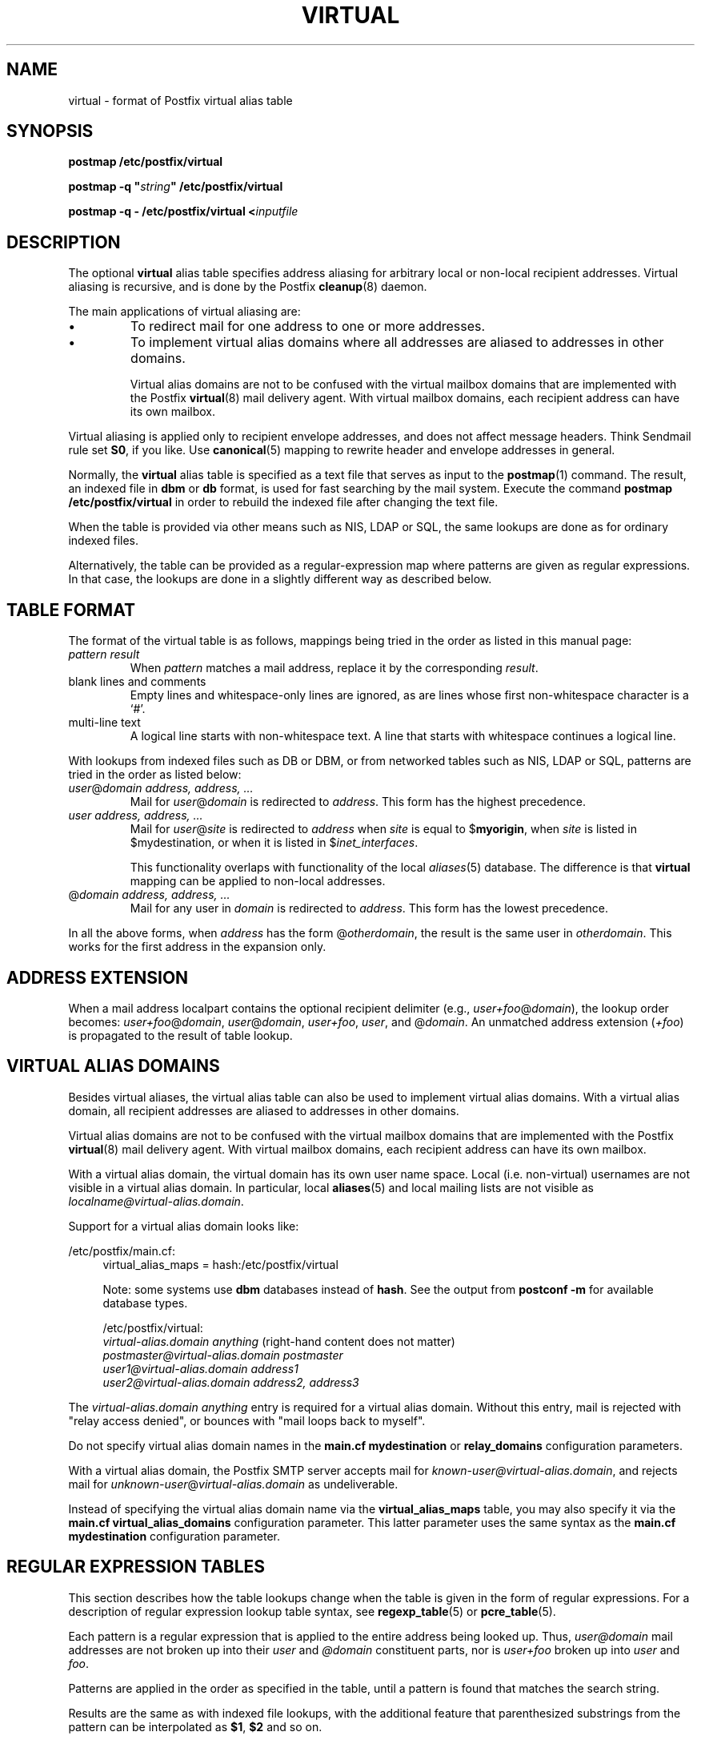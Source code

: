 .TH VIRTUAL 5 
.ad
.fi
.SH NAME
virtual
\-
format of Postfix virtual alias table
.SH SYNOPSIS
.na
.nf
\fBpostmap /etc/postfix/virtual\fR

\fBpostmap -q "\fIstring\fB" /etc/postfix/virtual\fR

\fBpostmap -q - /etc/postfix/virtual <\fIinputfile\fR
.SH DESCRIPTION
.ad
.fi
The optional \fBvirtual\fR alias table specifies address aliasing
for arbitrary local or non-local recipient addresses. Virtual aliasing
is recursive, and is done by the Postfix \fBcleanup\fR(8) daemon.

The main applications of virtual aliasing are:
.IP \(bu
To redirect mail for one address to one or more addresses.
.IP \(bu
To implement virtual alias domains where all addresses are aliased
to addresses in other domains.
.sp
Virtual alias domains are not to be confused with the virtual mailbox
domains that are implemented with the Postfix \fBvirtual\fR(8) mail
delivery agent. With virtual mailbox domains, each recipient address
can have its own mailbox.
.PP
Virtual aliasing is applied only to recipient
envelope addresses, and does not affect message headers.
Think Sendmail rule set \fBS0\fR, if you like. Use \fBcanonical\fR(5)
mapping to rewrite header and envelope addresses in general.

Normally, the \fBvirtual\fR alias table is specified as a text file
that serves as input to the \fBpostmap\fR(1) command.
The result, an indexed file in \fBdbm\fR or \fBdb\fR format,
is used for fast searching by the mail system. Execute the command
\fBpostmap /etc/postfix/virtual\fR in order to rebuild the indexed
file after changing the text file.

When the table is provided via other means such as NIS, LDAP
or SQL, the same lookups are done as for ordinary indexed files.

Alternatively, the table can be provided as a regular-expression
map where patterns are given as regular expressions. In that case,
the lookups are done in a slightly different way as described below.
.SH TABLE FORMAT
.na
.nf
.ad
.fi
The format of the virtual table is as follows, mappings being
tried in the order as listed in this manual page:
.IP "\fIpattern result\fR"
When \fIpattern\fR matches a mail address, replace it by the
corresponding \fIresult\fR.
.IP "blank lines and comments"
Empty lines and whitespace-only lines are ignored, as
are lines whose first non-whitespace character is a `#'.
.IP "multi-line text"
A logical line starts with non-whitespace text. A line that
starts with whitespace continues a logical line.
.PP
With lookups from indexed files such as DB or DBM, or from networked
tables such as NIS, LDAP or SQL, patterns are tried in the order as
listed below:
.IP "\fIuser\fR@\fIdomain address, address, ...\fR"
Mail for \fIuser\fR@\fIdomain\fR is redirected to \fIaddress\fR.
This form has the highest precedence.
.IP "\fIuser address, address, ...\fR"
Mail for \fIuser\fR@\fIsite\fR is redirected to \fIaddress\fR when
\fIsite\fR is equal to $\fBmyorigin\fR, when \fIsite\fR is listed in
$\fRmydestination\fR, or when it is listed in $\fIinet_interfaces\fR.
.sp
This functionality overlaps with functionality of the local
\fIaliases\fR(5) database. The difference is that \fBvirtual\fR
mapping can be applied to non-local addresses.
.IP "@\fIdomain address, address, ...\fR"
Mail for any user in \fIdomain\fR is redirected to \fIaddress\fR.
This form has the lowest precedence.
.PP
In all the above forms, when \fIaddress\fR has the form
@\fIotherdomain\fR, the result is the same user in \fIotherdomain\fR.
This works for the first address in the expansion only.
.SH ADDRESS EXTENSION
.na
.nf
.fi
.ad
When a mail address localpart contains the optional recipient delimiter
(e.g., \fIuser+foo\fR@\fIdomain\fR), the lookup order becomes:
\fIuser+foo\fR@\fIdomain\fR, \fIuser\fR@\fIdomain\fR, \fIuser+foo\fR,
\fIuser\fR, and @\fIdomain\fR.  An unmatched address extension
(\fI+foo\fR) is propagated to the result of table lookup.
.SH VIRTUAL ALIAS DOMAINS
.na
.nf
.ad
.fi
Besides virtual aliases, the virtual alias table can also be used
to implement virtual alias domains. With a virtual alias domain, all
recipient addresses are aliased to addresses in other domains.

Virtual alias domains are not to be confused with the virtual mailbox
domains that are implemented with the Postfix \fBvirtual\fR(8) mail
delivery agent. With virtual mailbox domains, each recipient address
can have its own mailbox.

With a virtual alias domain, the virtual domain has its
own user name space. Local (i.e. non-virtual) usernames are not
visible in a virtual alias domain. In particular, local
\fBaliases\fR(5) and local mailing lists are not visible as
\fIlocalname@virtual-alias.domain\fR.

Support for a virtual alias domain looks like:

/etc/postfix/main.cf:
.in +4
virtual_alias_maps = hash:/etc/postfix/virtual

Note: some systems use \fBdbm\fR databases instead of \fBhash\fR.
See the output from \fBpostconf -m\fR for available database types.

.ti -4
/etc/postfix/virtual:
.nf
.na
\fIvirtual-alias.domain anything\fR (right-hand content does not matter)
\fIpostmaster@virtual-alias.domain      postmaster\fR
\fIuser1@virtual-alias.domain   address1\fR
\fIuser2@virtual-alias.domain   address2, address3\fR
.fi
.in -4
.ad
.fi
.sp
The \fIvirtual-alias.domain anything\fR entry is required for a
virtual alias domain. Without this entry, mail is rejected
with "relay access denied", or bounces with
"mail loops back to myself".

Do not specify virtual alias domain names in the \fBmain.cf
mydestination\fR or \fBrelay_domains\fR configuration parameters.

With a virtual alias domain, the Postfix SMTP server
accepts mail for \fIknown-user@virtual-alias.domain\fR, and rejects
mail for \fIunknown-user\fR@\fIvirtual-alias.domain\fR as undeliverable.

Instead of specifying the virtual alias domain name via
the \fBvirtual_alias_maps\fR table, you may also specify it via
the \fBmain.cf virtual_alias_domains\fR configuration parameter.
This latter parameter uses the same syntax as the \fBmain.cf
mydestination\fR configuration parameter.
.SH REGULAR EXPRESSION TABLES
.na
.nf
.ad
.fi
This section describes how the table lookups change when the table
is given in the form of regular expressions. For a description of
regular expression lookup table syntax, see \fBregexp_table\fR(5)
or \fBpcre_table\fR(5).

Each pattern is a regular expression that is applied to the entire
address being looked up. Thus, \fIuser@domain\fR mail addresses are not
broken up into their \fIuser\fR and \fI@domain\fR constituent parts,
nor is \fIuser+foo\fR broken up into \fIuser\fR and \fIfoo\fR.

Patterns are applied in the order as specified in the table, until a
pattern is found that matches the search string.

Results are the same as with indexed file lookups, with
the additional feature that parenthesized substrings from the
pattern can be interpolated as \fB$1\fR, \fB$2\fR and so on.
.SH BUGS
.ad
.fi
The table format does not understand quoting conventions.
.SH CONFIGURATION PARAMETERS
.na
.nf
.ad
.fi
The following \fBmain.cf\fR parameters are especially relevant to
this topic. See the Postfix \fBmain.cf\fR file for syntax details
and for default values. Use the \fBpostfix reload\fR command after
a configuration change.
.IP \fBvirtual_alias_maps\fR
List of virtual aliasing tables.
.IP \fBvirtual_alias_domains\fR
List of virtual alias domains. This uses the same syntax
as the \fBmydestination\fR parameter.
.PP
Other parameters of interest:
.IP \fBinet_interfaces\fR
The network interface addresses that this system receives mail on.
You need to stop and start Postfix when this parameter changes.
.IP \fBmydestination\fR
List of domains that this mail system considers local.
.IP \fBmyorigin\fR
The domain that is appended to any address that does not have a domain.
.IP \fBowner_request_special\fR
Give special treatment to \fBowner-\fIxxx\fR and \fIxxx\fB-request\fR
addresses.
.SH SEE ALSO
.na
.nf
cleanup(8) canonicalize and enqueue mail
postmap(1) create mapping table
regexp_table(5) POSIX regular expression table format
pcre_table(5) Perl Compatible Regular Expression table format
.SH LICENSE
.na
.nf
.ad
.fi
The Secure Mailer license must be distributed with this software.
.SH AUTHOR(S)
.na
.nf
Wietse Venema
IBM T.J. Watson Research
P.O. Box 704
Yorktown Heights, NY 10598, USA
